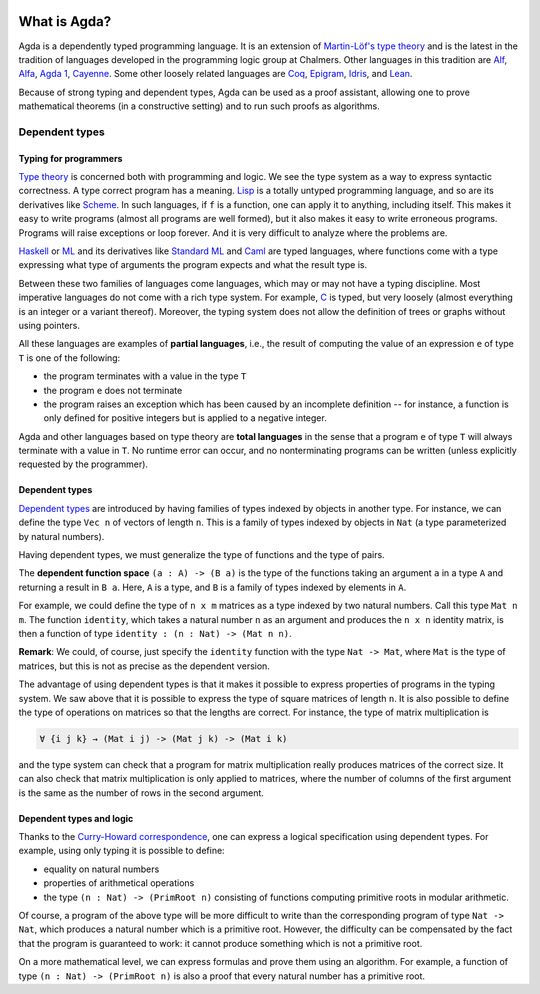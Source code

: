 
  ..
    ::
    module getting-started.what-is-agda where

*************
What is Agda?
*************

.. image:: ../agda.svg
  :width: 400
  :alt: The official Agda logo

Agda is a dependently typed programming language.
It is an extension of
`Martin-Löf's type theory <https://ncatlab.org/nlab/show/Martin-L%C3%B6f+dependent+type+theory>`_
and is the latest in the tradition of languages developed in the
programming logic group at Chalmers. Other languages in this tradition are
`Alf <https://doi.org/10.1007/3-540-58085-9_78>`_,
`Alfa <http://www.cse.chalmers.se/~hallgren/Alfa/>`_,
`Agda 1 <https://sourceforge.net/projects/agda/>`_,
`Cayenne <https://en.wikipedia.org/wiki/Cayenne_(programming_language)>`_.
Some other loosely related languages are
`Coq <https://coq.inria.fr/>`_,
`Epigram <http://www.e-pig.org/>`_,
`Idris <https://idris-lang.org/>`_, and
`Lean <https://leanprover.github.io/>`_.

Because of strong typing and dependent types, Agda can be used as a
proof assistant, allowing one to prove mathematical theorems (in a
constructive setting) and to run such proofs as algorithms.

Dependent types
---------------

Typing for programmers
~~~~~~~~~~~~~~~~~~~~~~

`Type theory <https://ncatlab.org/nlab/show/type+theory>`_ is concerned
both with programming and logic. We see the type system as a way to
express syntactic correctness. A type correct program has a meaning.
`Lisp <https://en.wikipedia.org/wiki/Lisp_%28programming_language%29>`_
is a totally untyped programming language, and so are its derivatives
like
`Scheme <https://en.wikipedia.org/wiki/Scheme_%28programming_language%29>`_. In
such languages, if ``f`` is a function, one can apply it to anything,
including itself. This makes it easy to write programs (almost all
programs are well formed), but it also makes it easy to write erroneous
programs. Programs will raise exceptions or loop forever. And it is
very difficult to analyze where the problems are.

`Haskell <https://www.haskell.org/>`_ or
`ML <https://en.wikipedia.org/wiki/ML_%28programming_language%29>`_ and
its derivatives like `Standard ML <https://en.wikipedia.org/wiki/Standard_ML>`_ and
`Caml <http://caml.inria.fr/>`_ are typed languages, where functions
come with a type expressing what type of arguments the program expects
and what the result type is.

Between these two families of languages come languages, which may or
may not have a typing discipline. Most imperative languages do not
come with a rich type system. For example,
`C <https://en.wikipedia.org/wiki/C_%28programming_language%29>`_ is
typed, but very loosely (almost everything is an integer or a
variant thereof).  Moreover, the typing system does not allow the
definition of trees or graphs without using pointers.

All these languages are examples of **partial languages**, i.e., the
result of computing the value of an expression ``e`` of type ``T`` is
one of the following:

* the program terminates with a value in the type ``T``
* the program ``e`` does not terminate
* the program raises an exception which has been caused by an
  incomplete definition -- for instance, a function is only defined for
  positive integers but is applied to a negative integer.

Agda and other languages based on type theory are **total languages**
in the sense that a program ``e`` of type ``T`` will always terminate
with a value in ``T``. No runtime error can occur, and no
nonterminating programs can be written (unless explicitly requested by
the programmer).

Dependent types
~~~~~~~~~~~~~~~

`Dependent types <https://ncatlab.org/nlab/show/dependent+type>`_ are
introduced by having families of types indexed by objects in another type.
For instance, we can define the type ``Vec n`` of vectors of length ``n``.
This is a family of types indexed by objects in ``Nat`` (a type
parameterized by natural numbers).

Having dependent types, we must generalize the type of functions and
the type of pairs.

The **dependent function space** ``(a : A) -> (B a)`` is the type of the
functions taking an argument ``a`` in a type ``A`` and returning a result in ``B
a``. Here, ``A`` is a type, and ``B`` is a family of types indexed by
elements in ``A``.

For example, we could define the type of ``n x m`` matrices as a type
indexed by two natural numbers. Call this type ``Mat n m``. The
function ``identity``, which takes a natural number ``n`` as an argument
and produces the ``n x n`` identity matrix, is then a function of type
``identity : (n : Nat) -> (Mat n n)``.

**Remark**: We could, of course, just specify the ``identity`` function
with the type ``Nat -> Mat``, where ``Mat`` is the type of
matrices, but this is not as precise as the dependent version.

The advantage of using dependent types is that it makes it possible to
express properties of programs in the typing system. We saw above that
it is possible to express the type of square matrices of length ``n``.
It is also possible to define the type of operations on matrices so
that the lengths are correct. For instance, the type of matrix
multiplication is

.. code-block:: agda

   ∀ {i j k} → (Mat i j) -> (Mat j k) -> (Mat i k)

and the type system can check that a program for matrix multiplication
really produces matrices of the correct size. It can also check that
matrix multiplication is only applied to matrices, where the number of
columns of the first argument is the same as the number of rows in the
second argument.

Dependent types and logic
~~~~~~~~~~~~~~~~~~~~~~~~~

Thanks to the `Curry-Howard
correspondence <https://en.wikipedia.org/wiki/Curry_Howard>`_, one can
express a logical specification using dependent types. For example, using
only typing it is  possible to define:

* equality on natural numbers
* properties of arithmetical operations
* the type ``(n : Nat) -> (PrimRoot n)`` consisting of functions
  computing primitive roots in modular arithmetic.

Of course, a program of the above type will be more difficult to write
than the corresponding program of type ``Nat -> Nat``, which produces a
natural number which is a primitive root. However, the difficulty can
be compensated by the fact that the program is guaranteed to work: it
cannot produce something which is not a primitive root.

On a more mathematical level, we can express formulas and prove them
using an algorithm. For example, a function of type ``(n : Nat) ->
(PrimRoot n)`` is also a proof that every natural number has a
primitive root.
